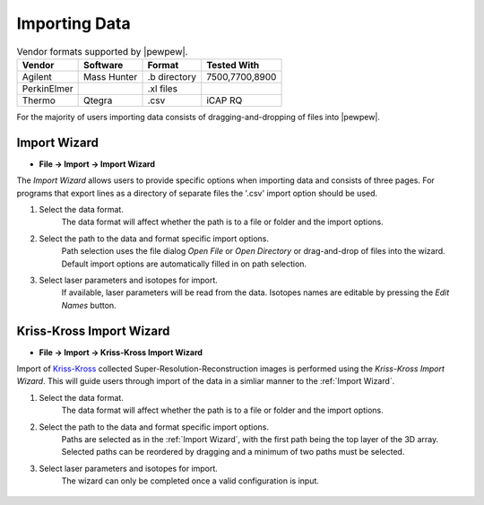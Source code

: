 Importing Data
==============

.. table:: Vendor formats supported by |pewpew|.

    +-------------+-------------+--------------+----------------+
    | Vendor      | Software    | Format       | Tested With    |
    +=============+=============+==============+================+
    | Agilent     | Mass Hunter | .b directory | 7500,7700,8900 |
    +-------------+-------------+--------------+----------------+
    | PerkinElmer |             | .xl files    |                |
    +-------------+-------------+--------------+----------------+
    | Thermo      | Qtegra      | .csv         | iCAP RQ        |
    +-------------+-------------+--------------+----------------+

For the majority of users importing data consists of dragging-and-dropping of files into |pewpew|.

Import Wizard
-------------

* **File -> Import -> Import Wizard**

The `Import Wizard` allows users to provide specific options when importing data and consists of three pages.
For programs that export lines as a directory of separate files the '.csv' import option should be used.

1. Select the data format.
    The data format will affect whether the path is to a file or folder and the import options.

2. Select the path to the data and format specific import options.
    Path selection uses the file dialog `Open File` or `Open Directory` or drag-and-drop of files into the wizard.
    Default import options are automatically filled in on path selection.

3. Select laser parameters and isotopes for import.
    If available, laser parameters will be read from the data.
    Isotopes names are editable by pressing the `Edit Names` button.


Kriss-Kross Import Wizard
-------------------------

* **File -> Import -> Kriss-Kross Import Wizard**

Import of Kriss-Kross_ collected Super-Resolution-Reconstruction images is performed
using the `Kriss-Kross Import Wizard`. This will guide users through import of the data
in a simliar manner to the :ref:`Import Wizard`.

1. Select the data format.
    The data format will affect whether the path is to a file or folder and the import options.

2. Select the path to the data and format specific import options.
    Paths are selected as in the :ref:`Import Wizard`, with the first path being the top layer of the 3D array.
    Selected paths can be reordered by dragging and a minimum of two paths must be selected.

3. Select laser parameters and isotopes for import.
    The wizard can only be completed once a valid configuration is input.

 .. _Kriss-Kross: https://doi.org/10.1021/acs.analchem.9b02380
